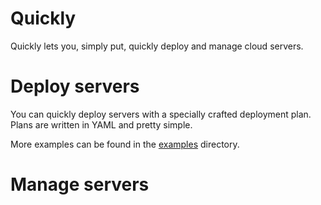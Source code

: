 * Quickly

Quickly lets you, simply put, quickly deploy and manage cloud servers.

* Deploy servers

You can quickly deploy servers with a specially crafted deployment plan.  Plans are written in YAML and pretty simple.

More examples can be found in the [[https://github.com/treytabner/quickly/tree/master/examples][examples]] directory.

* Manage servers
